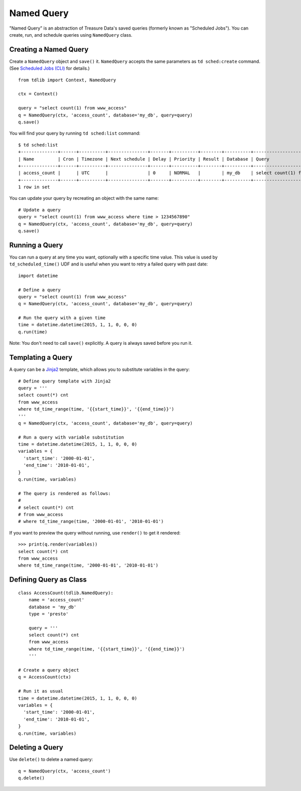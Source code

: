 ===========
Named Query
===========

"Named Query" is an abstraction of Treasure Data's saved queries (formerly known as "Scheduled Jobs").  You can create, run, and schedule queries using ``NamedQuery`` class.

Creating a Named Query
======================

Create a ``NamedQuery`` object and ``save()`` it.  ``NamedQuery`` accepts the same parameters as ``td sched:create`` command.  (See `Scheduled Jobs (CLI) <http://docs.treasure-data.com/articles/schedule-cli>`_ for details.)

::

  from tdlib import Context, NamedQuery

  ctx = Context()

  query = "select count(1) from www_access"
  q = NamedQuery(ctx, 'access_count', database='my_db', query=query)
  q.save()

You will find your query by running ``td sched:list`` command::

  $ td sched:list
  +--------------+------+----------+---------------+-------+----------+--------+----------+---------------------------------+
  | Name         | Cron | Timezone | Next schedule | Delay | Priority | Result | Database | Query                           |
  +--------------+------+----------+---------------+-------+----------+--------+----------+---------------------------------+
  | access_count |      | UTC      |               | 0     | NORMAL   |        | my_db    | select count(1) from www_access |
  +--------------+------+----------+---------------+-------+----------+--------+----------+---------------------------------+
  1 row in set

You can update your query by recreating an object with the same name::

  # Update a query
  query = "select count(1) from www_access where time > 1234567890"
  q = NamedQuery(ctx, 'access_count', database='my_db', query=query)
  q.save()

Running a Query
===============

You can run a query at any time you want, optionally with a specific time value.  This value is used by ``td_scheduled_time()`` UDF and is useful when you want to retry a failed query with past date::

  import datetime

  # Define a query
  query = "select count(1) from www_access"
  q = NamedQuery(ctx, 'access_count', database='my_db', query=query)

  # Run the query with a given time
  time = datetime.datetime(2015, 1, 1, 0, 0, 0)
  q.run(time)

Note: You don't need to call ``save()`` explicitly.  A query is always saved before you run it.

Templating a Query
==================

A query can be a `Jinja2 <http://jinja.pocoo.org/docs/dev/>`_ template, which allows you to substitute variables in the query::

  # Define query template with Jinja2
  query = '''
  select count(*) cnt
  from www_access
  where td_time_range(time, '{{start_time}}', '{{end_time}}')
  '''
  q = NamedQuery(ctx, 'access_count', database='my_db', query=query)

  # Run a query with variable substitution
  time = datetime.datetime(2015, 1, 1, 0, 0, 0)
  variables = {
    'start_time': '2000-01-01',
    'end_time': '2010-01-01',
  }
  q.run(time, variables)

  # The query is rendered as follows:
  #
  # select count(*) cnt
  # from www_access
  # where td_time_range(time, '2000-01-01', '2010-01-01')

If you want to preview the query without running, use ``render()`` to get it rendered::

  >>> print(q.render(variables))
  select count(*) cnt
  from www_access
  where td_time_range(time, '2000-01-01', '2010-01-01')

Defining Query as Class
=======================

::

  class AccessCount(tdlib.NamedQuery):
      name = 'access_count'
      database = 'my_db'
      type = 'presto'

      query = '''
      select count(*) cnt
      from www_access
      where td_time_range(time, '{{start_time}}', '{{end_time}}')
      '''

  # Create a query object
  q = AccessCount(ctx)

  # Run it as usual
  time = datetime.datetime(2015, 1, 1, 0, 0, 0)
  variables = {
    'start_time': '2000-01-01',
    'end_time': '2010-01-01',
  }
  q.run(time, variables)


Deleting a Query
================

Use ``delete()`` to delete a named query::

  q = NamedQuery(ctx, 'access_count')
  q.delete()
